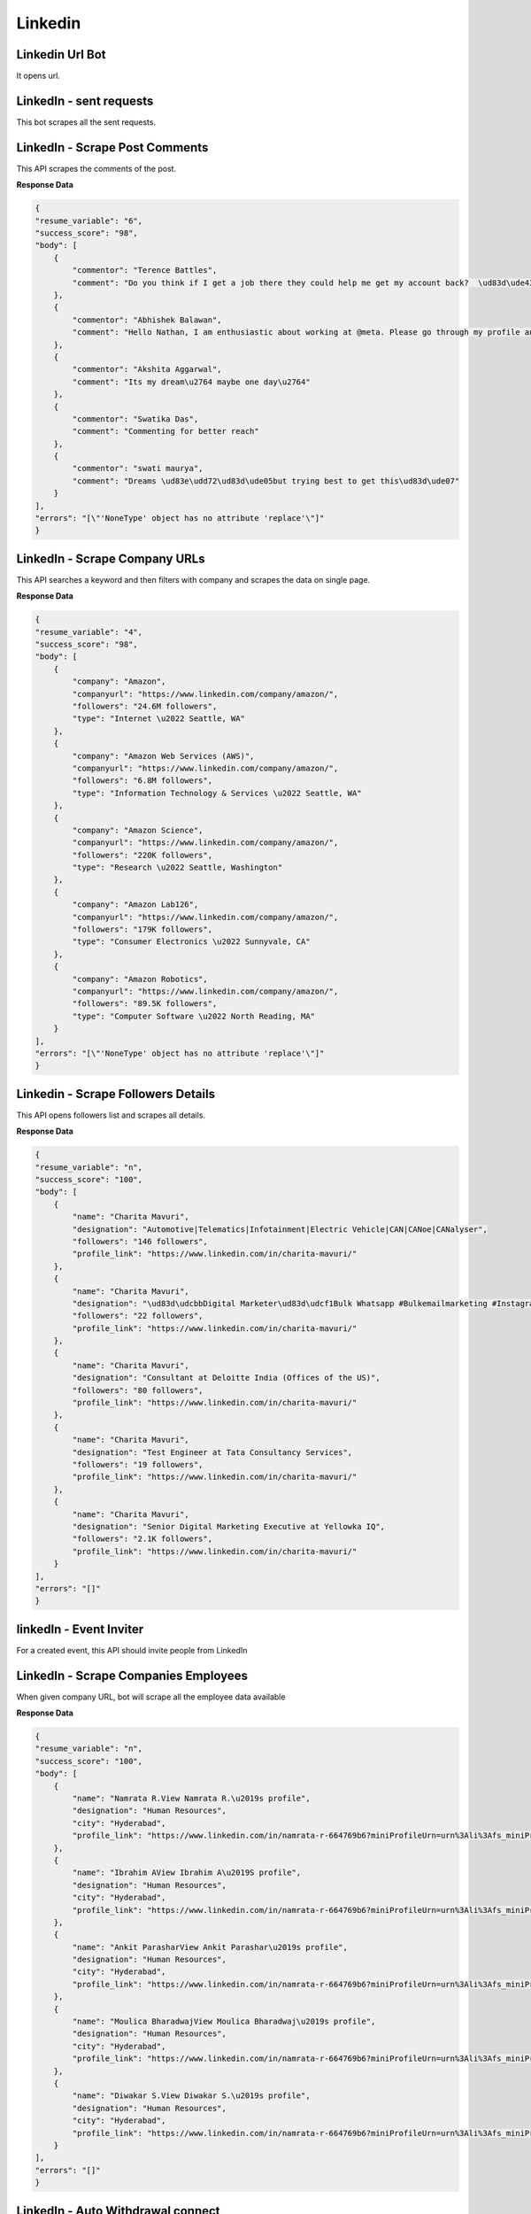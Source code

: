 Linkedin
******************************

Linkedin Url Bot
################

It opens url.

.. tabs::

   .. code-tab:: py

        #pip install bot_studio
        from bot_studio import *
        dk=bot_studio.new()
        dk.linkedintest()

   .. code-tab:: javascript
		 NodeJS
   
         //npm i datakund
        var datakund=require('datakund');
        datakund.linkedintest();

LinkedIn - sent requests
########################

This bot scrapes all the sent requests.

.. tabs::

   .. code-tab:: py

        #pip install bot_studio
        from bot_studio import *
        dk=bot_studio.new()
        dk.linkedin___sent___requests___export(cookies='cookies list')

   .. code-tab:: javascript
		 NodeJS
   
         //npm i datakund
        var datakund=require('datakund');
        datakund.linkedin___sent___requests___export(cookies);

LinkedIn - Scrape Post Comments
###############################

This API scrapes the comments of the post.

.. tabs::

   .. code-tab:: py

        #pip install bot_studio
        from bot_studio import *
        dk=bot_studio.new()
        dk.linkedin___post___commenters(cookies='cookies list',post_link='https://www.linkedin.com/posts/shikha-bhatia-713709154_programming-python-artificialintelligence-activity-6836184041318866944-erZY/')

   .. code-tab:: javascript
		 NodeJS
   
         //npm i datakund
        var datakund=require('datakund');
        datakund.linkedin___post___commenters(cookies,post_link);

**Response Data**

.. code-block:: json

    {
    "resume_variable": "6",
    "success_score": "98",
    "body": [
        {
            "commentor": "Terence Battles",
            "comment": "Do you think if I get a job there they could help me get my account back?  \ud83d\ude43\ud83d\ude02"
        },
        {
            "commentor": "Abhishek Balawan",
            "comment": "Hello Nathan, I am enthusiastic about working at @meta. Please go through my profile and let me know if I am suitable for any roles."
        },
        {
            "commentor": "Akshita Aggarwal",
            "comment": "Its my dream\u2764 maybe one day\u2764"
        },
        {
            "commentor": "Swatika Das",
            "comment": "Commenting for better reach"
        },
        {
            "commentor": "swati maurya",
            "comment": "Dreams \ud83e\udd72\ud83d\ude05but trying best to get this\ud83d\ude07"
        }
    ],
    "errors": "[\"'NoneType' object has no attribute 'replace'\"]"
    }

LinkedIn - Scrape Company URLs
##############################

This API searches a keyword and then filters with company and scrapes the data on single page.

.. tabs::

   .. code-tab:: py

        #pip install bot_studio
        from bot_studio import *
        dk=bot_studio.new()
        dk.linkedin___company___url___finder(cookies='cookies list',Search='amazon')

   .. code-tab:: javascript
		 NodeJS
   
         //npm i datakund
        var datakund=require('datakund');
        datakund.linkedin___company___url___finder(cookies,Search);

**Response Data**

.. code-block:: json

    {
    "resume_variable": "4",
    "success_score": "98",
    "body": [
        {
            "company": "Amazon",
            "companyurl": "https://www.linkedin.com/company/amazon/",
            "followers": "24.6M followers",
            "type": "Internet \u2022 Seattle, WA"
        },
        {
            "company": "Amazon Web Services (AWS)",
            "companyurl": "https://www.linkedin.com/company/amazon/",
            "followers": "6.8M followers",
            "type": "Information Technology & Services \u2022 Seattle, WA"
        },
        {
            "company": "Amazon Science",
            "companyurl": "https://www.linkedin.com/company/amazon/",
            "followers": "220K followers",
            "type": "Research \u2022 Seattle, Washington"
        },
        {
            "company": "Amazon Lab126",
            "companyurl": "https://www.linkedin.com/company/amazon/",
            "followers": "179K followers",
            "type": "Consumer Electronics \u2022 Sunnyvale, CA"
        },
        {
            "company": "Amazon Robotics",
            "companyurl": "https://www.linkedin.com/company/amazon/",
            "followers": "89.5K followers",
            "type": "Computer Software \u2022 North Reading, MA"
        }
    ],
    "errors": "[\"'NoneType' object has no attribute 'replace'\"]"
    }

Linkedin - Scrape Followers Details
###################################

This API opens followers list and scrapes all details.

.. tabs::

   .. code-tab:: py

        #pip install bot_studio
        from bot_studio import *
        dk=bot_studio.new()
        dk.linkedin___followers___insights()

   .. code-tab:: javascript
		 NodeJS
   
         //npm i datakund
        var datakund=require('datakund');
        datakund.linkedin___followers___insights();

**Response Data**

.. code-block:: json

    {
    "resume_variable": "n",
    "success_score": "100",
    "body": [
        {
            "name": "Charita Mavuri",
            "designation": "Automotive|Telematics|Infotainment|Electric Vehicle|CAN|CANoe|CANalyser",
            "followers": "146 followers",
            "profile_link": "https://www.linkedin.com/in/charita-mavuri/"
        },
        {
            "name": "Charita Mavuri",
            "designation": "\ud83d\udcbbDigital Marketer\ud83d\udcf1Bulk Whatsapp #Bulkemailmarketing #Instagrammarketing #Facebookmarketing #Goggleadwords",
            "followers": "22 followers",
            "profile_link": "https://www.linkedin.com/in/charita-mavuri/"
        },
        {
            "name": "Charita Mavuri",
            "designation": "Consultant at Deloitte India (Offices of the US)",
            "followers": "80 followers",
            "profile_link": "https://www.linkedin.com/in/charita-mavuri/"
        },
        {
            "name": "Charita Mavuri",
            "designation": "Test Engineer at Tata Consultancy Services",
            "followers": "19 followers",
            "profile_link": "https://www.linkedin.com/in/charita-mavuri/"
        },
        {
            "name": "Charita Mavuri",
            "designation": "Senior Digital Marketing Executive at Yellowka IQ",
            "followers": "2.1K followers",
            "profile_link": "https://www.linkedin.com/in/charita-mavuri/"
        }
    ],
    "errors": "[]"
    }

linkedIn - Event Inviter
########################

For a created event, this API should invite people from LinkedIn

.. tabs::

   .. code-tab:: py

        #pip install bot_studio
        from bot_studio import *
        dk=bot_studio.new()
        dk.linkedin___event___inviter(event_link='https://www.linkedin.com/events/6907227782129307648/analytics/',Search_by_name='anand')

   .. code-tab:: javascript
		 NodeJS
   
         //npm i datakund
        var datakund=require('datakund');
        datakund.linkedin___event___inviter(event_link,Search_by_name);

LinkedIn - Scrape Companies Employees 
######################################

When given company URL, bot will scrape all the employee data available 

.. tabs::

   .. code-tab:: py

        #pip install bot_studio
        from bot_studio import *
        dk=bot_studio.new()
        dk.linkedin___companies___employees(Search='google')

   .. code-tab:: javascript
		 NodeJS
   
         //npm i datakund
        var datakund=require('datakund');
        datakund.linkedin___companies___employees(Search);

**Response Data**

.. code-block:: json

    {
    "resume_variable": "n",
    "success_score": "100",
    "body": [
        {
            "name": "Namrata R.View Namrata R.\u2019s profile",
            "designation": "Human Resources",
            "city": "Hyderabad",
            "profile_link": "https://www.linkedin.com/in/namrata-r-664769b6?miniProfileUrn=urn%3Ali%3Afs_miniProfile%3AACoAABisWmwBac7nP-N8JI1xdB7CrGg1SGhtOT0"
        },
        {
            "name": "Ibrahim AView Ibrahim A\u2019S profile",
            "designation": "Human Resources",
            "city": "Hyderabad",
            "profile_link": "https://www.linkedin.com/in/namrata-r-664769b6?miniProfileUrn=urn%3Ali%3Afs_miniProfile%3AACoAABisWmwBac7nP-N8JI1xdB7CrGg1SGhtOT0"
        },
        {
            "name": "Ankit ParasharView Ankit Parashar\u2019s profile",
            "designation": "Human Resources",
            "city": "Hyderabad",
            "profile_link": "https://www.linkedin.com/in/namrata-r-664769b6?miniProfileUrn=urn%3Ali%3Afs_miniProfile%3AACoAABisWmwBac7nP-N8JI1xdB7CrGg1SGhtOT0"
        },
        {
            "name": "Moulica BharadwajView Moulica Bharadwaj\u2019s profile",
            "designation": "Human Resources",
            "city": "Hyderabad",
            "profile_link": "https://www.linkedin.com/in/namrata-r-664769b6?miniProfileUrn=urn%3Ali%3Afs_miniProfile%3AACoAABisWmwBac7nP-N8JI1xdB7CrGg1SGhtOT0"
        },
        {
            "name": "Diwakar S.View Diwakar S.\u2019s profile",
            "designation": "Human Resources",
            "city": "Hyderabad",
            "profile_link": "https://www.linkedin.com/in/namrata-r-664769b6?miniProfileUrn=urn%3Ali%3Afs_miniProfile%3AACoAABisWmwBac7nP-N8JI1xdB7CrGg1SGhtOT0"
        }
    ],
    "errors": "[]"
    }

LinkedIn - Auto Withdrawal connect
##################################

This API goes to the withdraw section and removes withdraw.

.. tabs::

   .. code-tab:: py

        #pip install bot_studio
        from bot_studio import *
        dk=bot_studio.new()
        dk.linkedin___auto___withdraw()

   .. code-tab:: javascript
		 NodeJS
   
         //npm i datakund
        var datakund=require('datakund');
        datakund.linkedin___auto___withdraw();

LinkedIn - Auto Unfollow
########################

This API will unfollow the profile URL given

.. tabs::

   .. code-tab:: py

        #pip install bot_studio
        from bot_studio import *
        dk=bot_studio.new()
        dk.linkedin___auto___unfollow(cookies='cookies list',profile_link='https://www.linkedin.com/in/srushtigaur/')

   .. code-tab:: javascript
		 NodeJS
   
         //npm i datakund
        var datakund=require('datakund');
        datakund.linkedin___auto___unfollow(cookies,profile_link);

